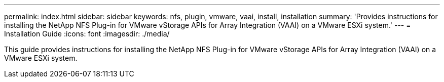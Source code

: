 ---
permalink: index.html
sidebar: sidebar
keywords: nfs, plugin, vmware, vaai, install, installation
summary: 'Provides instructions for installing the NetApp NFS Plug-in for VMware vStorage APIs for Array Integration (VAAI) on a VMware ESXi system.'
---
= Installation Guide
:icons: font
:imagesdir: ./media/

[.lead]

This guide provides instructions for installing the NetApp NFS Plug-in for VMware vStorage APIs for Array Integration (VAAI) on a VMware ESXi system.
